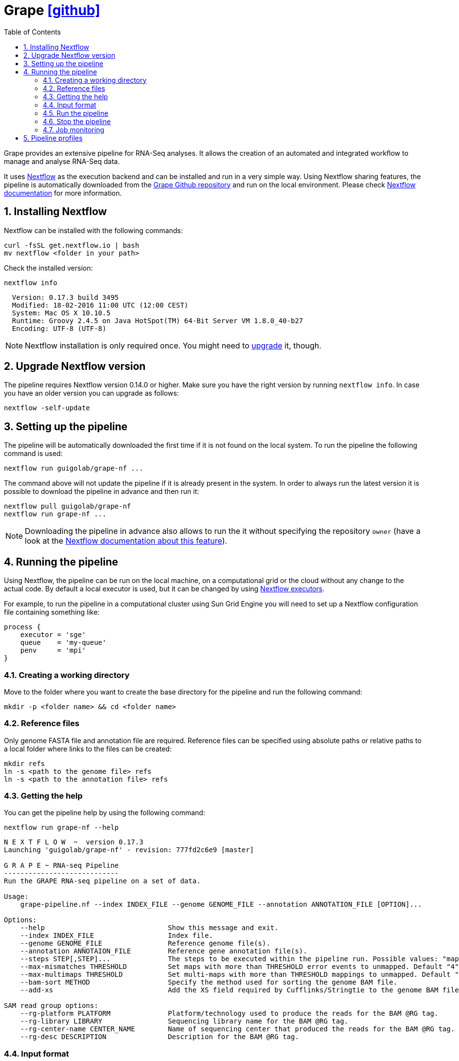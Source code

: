 = Grape https://github.com/guigolab/grape-nf.git[icon:github[float="right" role="black"]^]
:toc: left
:sectnums:
:icons: font
:stylesheet: ../css/crg.css
:nf-web: http://nextflow.io
:nf-docs: http://www.nextflow.io/docs/latest/index.html
:nf-docs-sharing: http://www.nextflow.io/docs/latest/sharing.html
:nf-docs-executors: http://www.nextflow.io/docs/latest/executor.html
:nf-docs-envvars: http://www.nextflow.io/docs/latest/config.html#environment-variables
:nf-docs-profiles: http://www.nextflow.io/docs/latest/config.html#config-profiles
:grape-repo: https://github.com/guigolab/grape-nf.git

Grape provides an extensive pipeline for RNA-Seq analyses. It allows the creation of an automated and integrated workflow to manage
and analyse RNA-Seq data.

It uses {nf-web}[Nextflow^] as the execution backend and can be installed and run in a very simple way. Using Nextflow sharing
features, the pipeline is automatically downloaded from the {grape-repo}[Grape Github repository^] and run on the local environment. Please check
{nf-docs}[Nextflow documentation^] for more information.

== Installing Nextflow

Nextflow can be installed with the following commands:

[source,bash]
----
curl -fsSL get.nextflow.io | bash
mv nextflow <folder in your path>
----

Check the installed version:

[source,bash]
----
nextflow info
----

[source,bash]
----
  Version: 0.17.3 build 3495
  Modified: 18-02-2016 11:00 UTC (12:00 CEST)
  System: Mac OS X 10.10.5
  Runtime: Groovy 2.4.5 on Java HotSpot(TM) 64-Bit Server VM 1.8.0_40-b27
  Encoding: UTF-8 (UTF-8)
----

NOTE: Nextflow installation is only required once. You might need to <<_upgrade_nextflow_version, upgrade>> it, though.

== Upgrade Nextflow version

The pipeline requires Nextflow version [red]#0.14.0# or higher. Make sure you have the right version by running `nextflow info`. In case
you have an older version you can upgrade as follows:

[source,bash]
----
nextflow -self-update
----

== Setting up the pipeline

The pipeline will be automatically downloaded the first time if it is not found on the local system. To run the pipeline the
following command is used:

[source,bash]
----
nextflow run guigolab/grape-nf ...
----

The command above will not update the pipeline if it is already present in the system. In order to always run the latest version
it is possible to download the pipeline in advance and then run it:

[source,bash]
----
nextflow pull guigolab/grape-nf
nextflow run grape-nf ...
----

[NOTE]
Downloading the pipeline in advance also allows to run the it without specifying the repository `owner` (have a look at the
{nf-docs-sharing}[Nextflow documentation about this feature^]).


== Running the pipeline

Using Nextflow, the pipeline can be run on the local machine, on a computational grid or the cloud without any change to the actual code.
By default a local executor is used, but it can be changed by using {nf-docs-executors}[Nextflow executors^].

For example, to run the pipeline in a computational cluster using Sun Grid Engine you will need to set up a Nextflow configuration file
containing something like:

[source,groovy]
----
process {
    executor = 'sge'
    queue    = 'my-queue'
    penv     = 'mpi'
}
----

=== Creating a working directory

Move to the folder where you want to create the base directory for the pipeline and run the following command:

[source,bash]
----
mkdir -p <folder name> && cd <folder name>
----

=== Reference files

Only genome FASTA file and annotation file are required. Reference files can be specified using absolute paths or relative
paths to a local folder where links to the files can be created:

[source,bash]
----
mkdir refs
ln -s <path to the genome file> refs
ln -s <path to the annotation file> refs
----

=== Getting the help

You can get the pipeline help by using the following command:

[source,bash]
----
nextflow run grape-nf --help
----

[source%nowrap,bash]
----
N E X T F L O W  ~  version 0.17.3
Launching 'guigolab/grape-nf' - revision: 777fd2c6e9 [master]

G R A P E ~ RNA-seq Pipeline
----------------------------
Run the GRAPE RNA-seq pipeline on a set of data.

Usage:
    grape-pipeline.nf --index INDEX_FILE --genome GENOME_FILE --annotation ANNOTATION_FILE [OPTION]...

Options:
    --help                              Show this message and exit.
    --index INDEX_FILE                  Index file.
    --genome GENOME_FILE                Reference genome file(s).
    --annotation ANNOTAION_FILE         Reference gene annotation file(s).
    --steps STEP[,STEP]...              The steps to be executed within the pipeline run. Possible values: "mapping", "bigwig", "contig", "quantification". Default: all
    --max-mismatches THRESHOLD          Set maps with more than THRESHOLD error events to unmapped. Default "4".
    --max-multimaps THRESHOLD           Set multi-maps with more than THRESHOLD mappings to unmapped. Default "10".
    --bam-sort METHOD                   Specify the method used for sorting the genome BAM file.
    --add-xs                            Add the XS field required by Cufflinks/Stringtie to the genome BAM file.

SAM read group options:
    --rg-platform PLATFORM              Platform/technology used to produce the reads for the BAM @RG tag.
    --rg-library LIBRARY                Sequencing library name for the BAM @RG tag.
    --rg-center-name CENTER_NAME        Name of sequencing center that produced the reads for the BAM @RG tag.
    --rg-desc DESCRIPTION               Description for the BAM @RG tag.
----

=== Input format

The pipeline needs a tab separated file as an input. This file should contain information about the FASTQ files to be processed. The
needed columns in order are:

[cols="1,l,1",options="autowidth"]
|===
| [red]#{counter:index-qs}# | sample | the sample identifier, used to merge bam files in case multiple runs for the same sample are present
| [red]#{counter:index-qs}# | id     | the run identifier (e.g. `labExpId`)
| [red]#{counter:index-qs}# | path   | the path to the fastq file
| [red]#{counter:index-qs}# | type   | the type (e.g. `fastq`)
| [red]#{counter:index-qs}# | view   | an attribute that specifies the content of the file (e.g. `FastqRd1`)
|===

Here is an example:

[source]
----
sample1  test1   data/test1_1.fastq.gz   fastq   FastqRd1
sample1  test1   data/test1_2.fastq.gz   fastq   FastqRd2
----

Sample and id can be the same in case you don't have/know sample identifiers:

[source]
----
test     test    data/test.fastq.gz      fastq   FastqRd
----

Also bam files can be specified in the index, with or without fastqs:

[source]
----
sample1  test1   data/test1_1.fastq.gz   fastq   FastqRd1
sample1  test1   data/test1_2.fastq.gz   fastq   FastqRd2
sample2  test2   data/test2.bam          bam     Alignment
----

In this case the bam file will skip the mapping process and will be sent to the subsequent processes.

WARNING: Bam and fastq files should not refer to the same sample unless you want to merge them


=== Run the pipeline

Here is a simple example of how you can run the pipeline:

[source,bash]
----
nextflow -bg run grape-nf --index input-files.tsv --genome refs/hg38.AXYM.fa --annotation refs/gencode.v21.annotation.AXYM.gtf --rg-platform ILLUMINA --rg-center-name CRG -resume 2>&1 > pipeline.log
----

By default the pipeline execution will stop as far as one of the processes fails. To change this behaviour you can use the [errorStrategy directive](http://www.nextflow.io/docs/latest/process.html#errorstrategy) of Nextflow processes. You can also specify it on command line. For example, to ignore errors and keep processing you can use ``-process.errorStrategy=ignore``.

It is also possible to run a subset of pipeline steps using the option ``--steps``. For example, the following command will only run the ``mapping`` and ``quantification`` steps:

[source,bash]
----
nextflow -bg run grape-nf --steps mapping,quantification --index input-files.tsv --genome refs/hg38.AXYM.fa --annotation refs/gencode.v21.annotation.AXYM.gtf --rg-platform ILLUMINA --rg-center-name CRG -resume 2>&1 > pipeline.log
----

=== Stop the pipeline

To stop a running pipeline just run the following command from within the pipeline base directory:

[source,bash]
----
kill $(cat .nextflow.pid)
----

[NOTE]
If you run multiple pipelines within the same folder (e.g. for different genders), please use the
{nf-docs-envvars}[NXF_PID_FILE^] environment variable.

=== Job monitoring

Nextflow runs all processes in an isolated directory under the pipeline working folder (by default `./work`). Each process is
configured and run by means of several files contained in the process folder. Among those files some can be worth noting:

[cols="10l,90"]
|===
| file name    | description

| .command.env | the process environment
| .command.out | the process standard output
| .command.err | the process standard error
| .command.log | when run on a compute cluster, the process log output from the job execution
| .command.run | the script submitted to the cluster (also contains the header with cluster directives)
| .command.sh  | the actual executed command
| .exitcode    | the exit status of the command
|===

A process can then be easily monitored by inspecting the process folder. Each process is uniquely represented by a hash string
internally computed by Nextflow using the command string and its inputs. To inspect a process folder just look for Nextflow
submission messages in the pipeline log file, which look like the following:

[source,bash]
----
...
[b5/0e02e9] Submitted process > index (1)
...
----

The string between square brackets represents the prefix of the relative path to the process folder starting from the `work` directory.
In order to inspect the process working folder for the `index (1)` process above just do:

[source,bash]
----
find work/b5 -name '0e02e9*' -exec ls -a {} \+
----

[source,bash]
----
.  ..  .command.begin  .command.env  .command.out  .command.run  .command.sh  .command.val  .exitcode  genome_index.gem  genome_index.log  hg38_AXM.fa
----

== Pipeline profiles

The Grape pipeline can be run using different configuration profiles. The profiles essentially allow the user to run the analyses using
different tools and configurations. The following profiles are available at present:

[cols="10l,90"]
|===
| profile  | description

| gemflux  | uses `GEMtools` for mapping pipeline and `Flux Capacitor` for isoform expression quantification
| starrsem | uses `STAR` for mapping and bigwig and `RSEM` for isoform expression quantification
| starflux | uses `STAR` for mapping and `Flux Capacitor` for isoform expression quantification
|===

The default profile uses `STAR` and `RSEM` and set the `--bam-sort` option to `samtools`.

To specify a profile you can use the {nf-docs-profiles}[`-profiles` Nextflow option^].
For example, the command:

[source,bash]
----
nextflow -bg run grape-nf -profile starrsem --index input-files.tsv --genome refs/hg38.AXYM.fa --annotation refs/gencode.v21.annotation.AXYM.gtf --rg-platform ILLUMINA --rg-center-name CRG -resume 2>&1 > pipeline.log
----

will run Grape using the `starrsem` profile.
